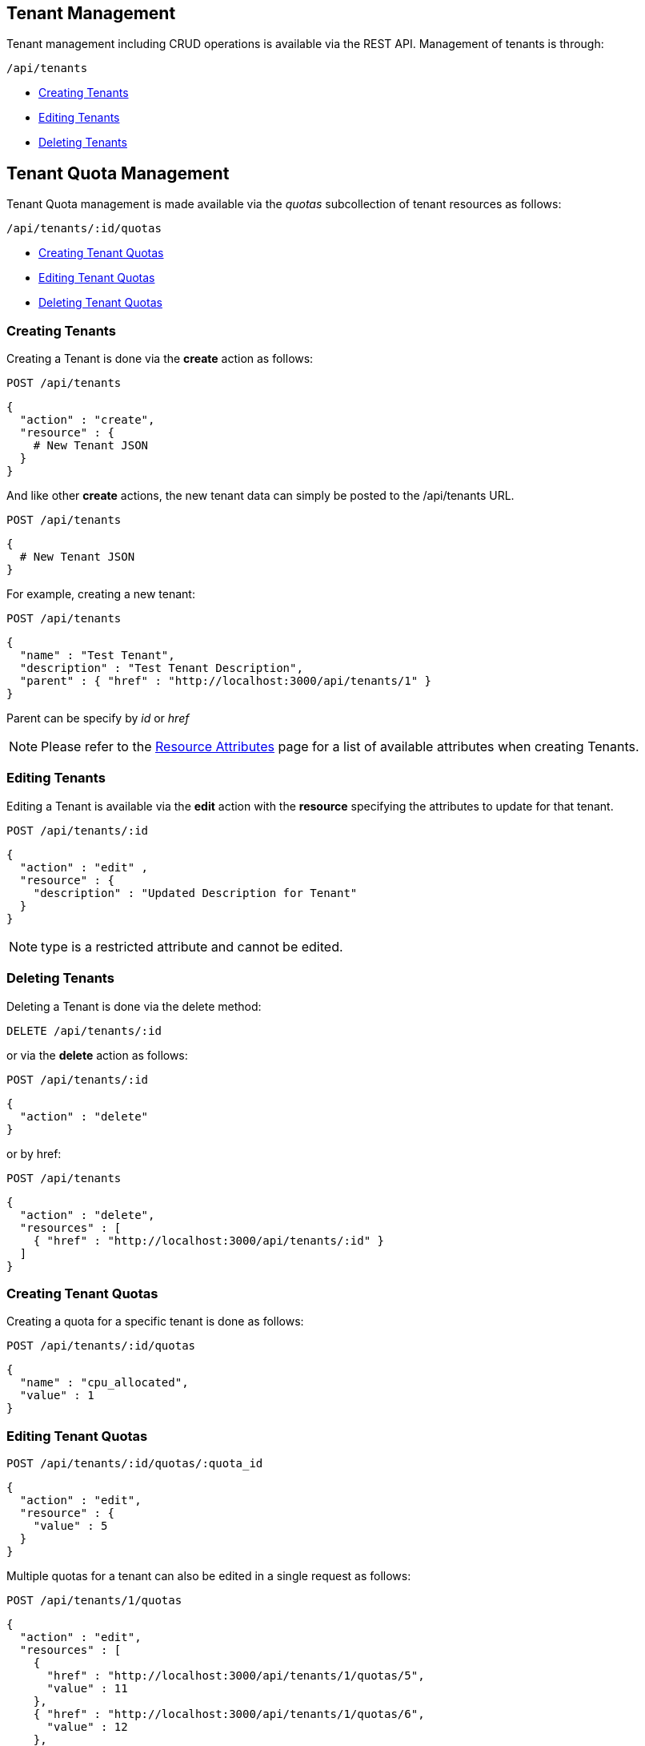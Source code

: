 

[[tenant-management]]
== Tenant Management

Tenant management including CRUD operations is available via the REST API.
Management of tenants is through:

[source,data]
----
/api/tenants
----

* link:#creating-tenants[Creating Tenants]
* link:#editing-tenants[Editing Tenants]
* link:#deleting-tenants[Deleting Tenants]

[[tenant-quota-management]]
== Tenant Quota Management

Tenant Quota management is made available via the _quotas_ subcollection of tenant resources
as follows:

[source,data]
----
/api/tenants/:id/quotas
----

* link:#creating-tenant-quotas[Creating Tenant Quotas]
* link:#editing-tenant-quotas[Editing Tenant Quotas]
* link:#deleting-tenant-quotas[Deleting Tenant Quotas]

[[creating-tenants]]
=== Creating Tenants

Creating a Tenant is done via the *create* action as follows:

----
POST /api/tenants
----

[source,data]
----
{
  "action" : "create",
  "resource" : {
    # New Tenant JSON
  }
}
----

And like other *create* actions, the new tenant data can simply be posted to
the /api/tenants URL.

----
POST /api/tenants
----

[source,data]
----
{
  # New Tenant JSON
}
----

For example, creating a new tenant:

----
POST /api/tenants
----

[source,json]
----
{
  "name" : "Test Tenant",
  "description" : "Test Tenant Description",
  "parent" : { "href" : "http://localhost:3000/api/tenants/1" }
}
----

Parent can be specify by _id_ or _href_

[NOTE]
====
Please refer to the link:../appendices/resource_attributes.html#tenants[Resource Attributes]
page for a list of available attributes when creating Tenants.
====

[[editing-tenants]]
=== Editing Tenants

Editing a Tenant is available via the *edit* action with the *resource* specifying the
attributes to update for that tenant.

----
POST /api/tenants/:id
----

[source,json]
----
{
  "action" : "edit" ,
  "resource" : {
    "description" : "Updated Description for Tenant"
  }
}
----

NOTE: type is a restricted attribute and cannot be edited.

[[deleting-tenants]]
=== Deleting Tenants

Deleting a Tenant is done via the delete method:

----
DELETE /api/tenants/:id
----

or via the *delete* action as follows:

----
POST /api/tenants/:id
----

[source,json]
----
{
  "action" : "delete"
}
----

or by href:

----
POST /api/tenants
----

[source,json]
----
{
  "action" : "delete",
  "resources" : [
    { "href" : "http://localhost:3000/api/tenants/:id" }
  ]
}
----

[[creating-tenant-quotas]]
=== Creating Tenant Quotas

Creating a quota for a specific tenant is done as follows:

----
POST /api/tenants/:id/quotas
----

[source,json]
----
{
  "name" : "cpu_allocated",
  "value" : 1
}
----

[[editing-tenant-quotas]]
=== Editing Tenant Quotas

----
POST /api/tenants/:id/quotas/:quota_id
----

[source,json]
----
{
  "action" : "edit",
  "resource" : {
    "value" : 5
  }
}
----

Multiple quotas for a tenant can also be edited in a single request as follows:

----
POST /api/tenants/1/quotas
----

[source,json]
----
{
  "action" : "edit",
  "resources" : [
    {
      "href" : "http://localhost:3000/api/tenants/1/quotas/5",
      "value" : 11
    },
    { "href" : "http://localhost:3000/api/tenants/1/quotas/6",
      "value" : 12
    },
    ...
  ]
}
----


[[deleting-tenant-quotas]]
=== Deleting Tenant Quotas

Quotas of a tenant can be deleted via the _delete_ action as follows:

----
POST /api/tenants/:id/quotas/:quota_id
----

[source,json]
----
{
  "action" : "delete"
}
----


or via the DELETE HTTP method

----
DELETE /api/tenants/:id/quotas/:quota_id
----

Multiple quotas of a tenant can be deleted in a single request
as shown in the following example:

----
POST /api/tenants/1/quotas
----

[source,json]
----
{
  "action" : "delete",
  "resources" : [
    { "href" : "http://localhost:3000/api/tenants/1/quotas/7" },
    { "href" : "http://localhost:3000/api/tenants/1/quotas/8" },
    ...
  ]
}
----

